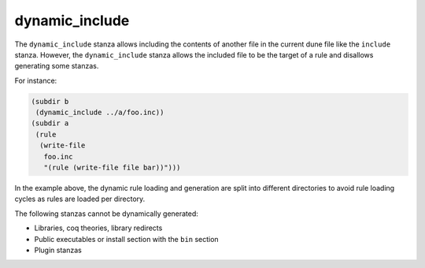 #################
 dynamic_include
#################

The ``dynamic_include`` stanza allows including the contents of another
file in the current dune file like the ``include`` stanza. However, the
``dynamic_include`` stanza allows the included file to be the target of
a rule and disallows generating some stanzas.

For instance:

.. code:: dune

   (subdir b
    (dynamic_include ../a/foo.inc))
   (subdir a
    (rule
     (write-file
      foo.inc
      "(rule (write-file file bar))")))

In the example above, the dynamic rule loading and generation are split
into different directories to avoid rule loading cycles as rules are
loaded per directory.

The following stanzas cannot be dynamically generated:

-  Libraries, coq theories, library redirects
-  Public executables or install section with the ``bin`` section
-  Plugin stanzas
